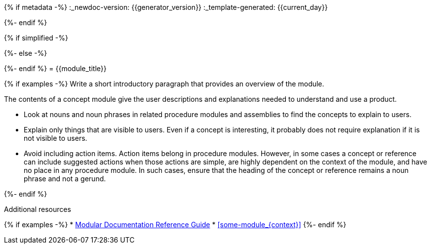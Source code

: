 {% if metadata -%}
:_newdoc-version: {{generator_version}}
:_template-generated: {{current_day}}
////
Metadata attribute that will help enable correct parsing and conversion to the appropriate DITA topic type.
////
:_mod-docs-content-type: CONCEPT
{%- endif %}

////
Base the file name and the ID on the module title. For example:
* file name: con_my-concept-module-a.adoc
* ID: [id="my-concept-module-a_{context}"]
* Title: = My concept module A

ID is a unique identifier that can be used to reference this module. Avoid changing it after the module has been published to ensure existing links are not broken.

The `context` attribute enables module reuse. Every module ID includes {context}, which ensures that the module has a unique ID so you can include it multiple times in the same guide.

Be sure to include a line break between the title and the module introduction.
////
{% if simplified -%}
[id="{{module_anchor}}"]
{%- else -%}
[id="{{module_anchor}}_{context}"]
{%- endif %}
= {{module_title}}
////
In the title of concept modules, include nouns or noun phrases that are used in the body text. This helps readers and search engines find the information quickly. Do not start the title of concept modules with a verb or gerund. See also _Wording of headings_ in _IBM Style_.
////

{% if examples -%}
Write a short introductory paragraph that provides an overview of the module.

The contents of a concept module give the user descriptions and explanations needed to understand and use a product.

* Look at nouns and noun phrases in related procedure modules and assemblies to find the concepts to explain to users.
* Explain only things that are visible to users. Even if a concept is interesting, it probably does not require explanation if it is not visible to users.
* Avoid including action items. Action items belong in procedure modules. However, in some cases a concept or reference can include suggested actions when those actions are simple, are highly dependent on the context of the module, and have no place in any procedure module. In such cases, ensure that the heading of the concept or reference remains a noun phrase and not a gerund.

////
Do not include third-level headings (===).

Include titles and alternative text descriptions for images and enclose the descriptions in straight quotation marks (""). Alternative text should provide a textual, complete description of the image as a full sentence.

Images should never be the sole means of conveying information and should only supplement the text.

Avoid screenshots or other images that might quickly go out of date and that create a maintenance burden on documentation. Provide text equivalents for every diagram, image, or other non-text element. Avoid using images of text instead of actual text.

Example image:

.Image title
image::image-file.png["A textual representation of the essential information conveyed by the image."]
////
{%- endif %}

////
Optional. Delete if not used.

Provide a bulleted list of links and display text relevant to the concept module. These links can include `link:` and `xref:` macros. Do not include additional text.
////
[role="_additional-resources"]
.Additional resources
{% if examples -%}
* link:https://github.com/redhat-documentation/modular-docs#modular-documentation-reference-guide[Modular Documentation Reference Guide]
* xref:some-module_{context}[]
{%- endif %}